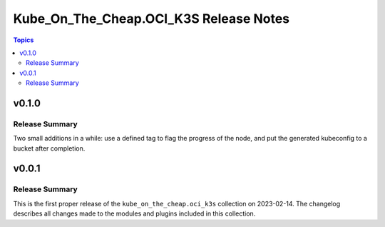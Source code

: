 =======================================
Kube_On_The_Cheap.OCI_K3S Release Notes
=======================================

.. contents:: Topics


v0.1.0
======

Release Summary
---------------

Two small additions in a while: use a defined tag to flag the progress of the node, and put the generated kubeconfig to a bucket after completion.

v0.0.1
======

Release Summary
---------------

This is the first proper release of the ``kube_on_the_cheap.oci_k3s`` collection on 2023-02-14.
The changelog describes all changes made to the modules and plugins included in this collection.
